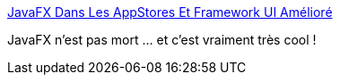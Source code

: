 :jbake-type: post
:jbake-status: published
:jbake-title: JavaFX Dans Les AppStores Et Framework UI Amélioré
:jbake-tags: javafx,évolution,mobile,web,_mois_mars,_année_2021
:jbake-date: 2021-03-10
:jbake-depth: ../
:jbake-uri: shaarli/1615384210000.adoc
:jbake-source: https://nicolas-delsaux.hd.free.fr/Shaarli?searchterm=https%3A%2F%2Fwww.infoq.com%2Ffr%2Fnews%2F2021%2F03%2Fjavafx-mobile-web%2F&searchtags=javafx+%C3%A9volution+mobile+web+_mois_mars+_ann%C3%A9e_2021
:jbake-style: shaarli

https://www.infoq.com/fr/news/2021/03/javafx-mobile-web/[JavaFX Dans Les AppStores Et Framework UI Amélioré]

JavaFX n'est pas mort ... et c'est vraiment très cool !
